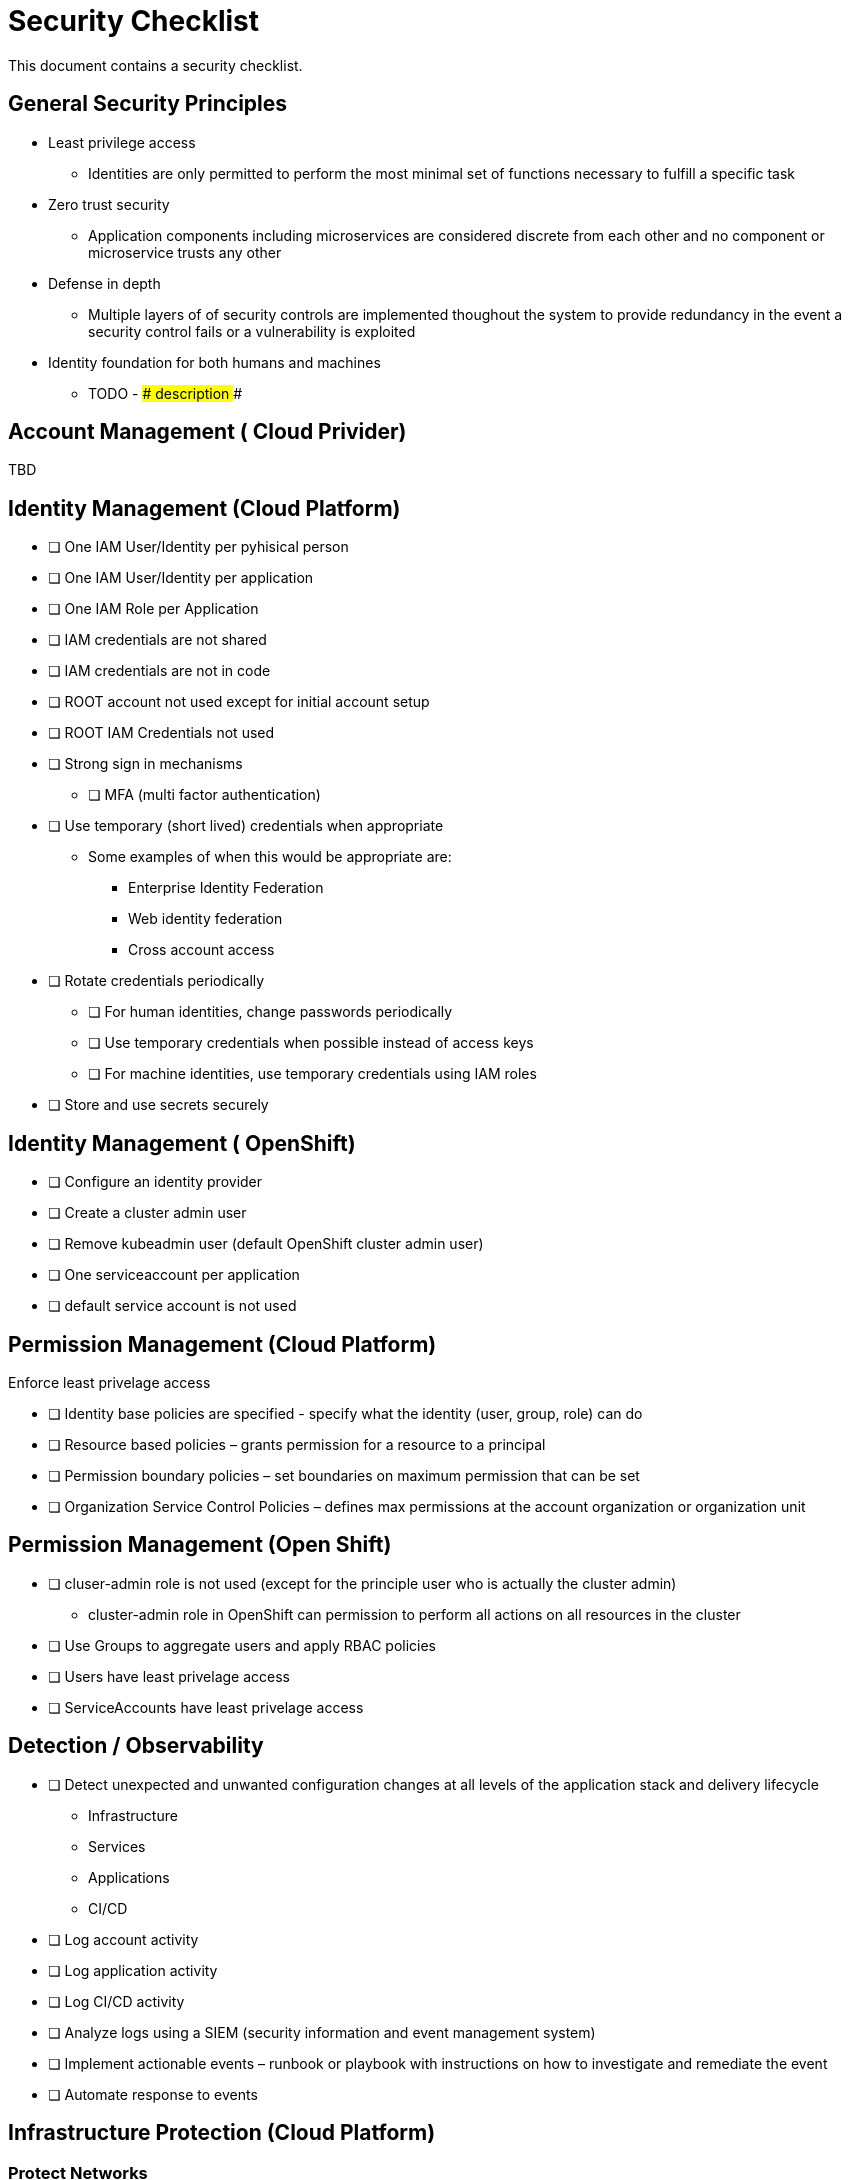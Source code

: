 = Security Checklist
:reproducible:

This document contains a security checklist.

== General Security Principles

* Least privilege access
** Identities are only permitted to perform the most minimal set of functions necessary to fulfill a specific task
* Zero trust security
** Application components including microservices are considered discrete from each other and no component or microservice trusts any other
* Defense in depth
** Multiple layers of of security controls are implemented thoughout the system to provide redundancy in the event a security control fails or a vulnerability is exploited
* Identity foundation for both humans and machines
** TODO - ### description ###

== Account Management ( Cloud Privider)

TBD

== Identity Management (Cloud Platform)

* [ ] One IAM User/Identity per pyhisical person
* [ ] One IAM User/Identity per application
* [ ] One IAM Role per Application
* [ ] IAM credentials are not shared
* [ ] IAM credentials are not in code 
* [ ] ROOT account not used except for initial account setup
* [ ] ROOT IAM Credentials not used
*	[ ] Strong sign in mechanisms
** [ ] MFA (multi factor authentication) 
* [ ] Use temporary (short lived) credentials when appropriate
** Some examples of when this would be appropriate are:
*** Enterprise Identity Federation
***	Web identity federation
*** Cross account access
* [ ] Rotate credentials periodically
** [ ] For human identities, change passwords periodically 
** [ ] Use temporary credentials when possible instead of access keys
** [ ] For machine identities, use temporary credentials using IAM roles
* [ ] Store and use secrets securely

== Identity Management ( OpenShift)
* [ ] Configure an identity provider
* [ ] Create a cluster admin user
* [ ] Remove kubeadmin user (default OpenShift cluster admin user)
* [ ] One serviceaccount per application
* [ ] default service account is not used

== Permission Management (Cloud Platform)

Enforce least privelage access

* [ ] Identity base policies are specified - specify what the identity (user, group, role) can do
* [ ] Resource based policies – grants permission for a resource to a principal
* [ ] Permission boundary policies – set boundaries on maximum permission that can be set
* [ ] Organization Service Control Policies – defines max permissions at the account organization or organization unit

== Permission Management  (Open Shift)

* [ ] cluser-admin role is not used (except for the principle user who is actually the cluster admin)
** cluster-admin role in OpenShift can permission to perform all actions on all resources in the cluster
* [ ] Use Groups to aggregate users and apply RBAC policies
* [ ] Users have least privelage access
* [ ] ServiceAccounts have least privelage access

== Detection / Observability

* [ ] Detect unexpected and unwanted configuration changes at all levels of the application stack and delivery lifecycle
** Infrastructure
** Services
** Applications
** CI/CD
* [ ] Log account activity
* [ ] Log application activity
* [ ] Log CI/CD activity
* [ ] Analyze logs using a SIEM (security information and event management system)
* [ ] Implement actionable events – runbook or playbook with instructions on how to investigate and remediate the event
* [ ] Automate response to events

== Infrastructure Protection (Cloud Platform)

=== Protect Networks

* [ ] Create network layers (subnets within a VPC) for different components of your application stack (microservices, databases etc)
* [ ] Secure VPC subnets using ACL
* [ ] Secure instances using Security Groups
* [ ] Protect web apps and api’s using a web application firewall
** DDoS
* [ ] Network traffic on private network when possible
* [ ] Minimize the number of holes in the network



* [*] checked
** [ ] also checked
* [ ] not checked
* [ ] test test


Note:

Cloud Platforms are IBM Cloud, AWS, Azure, GCP
